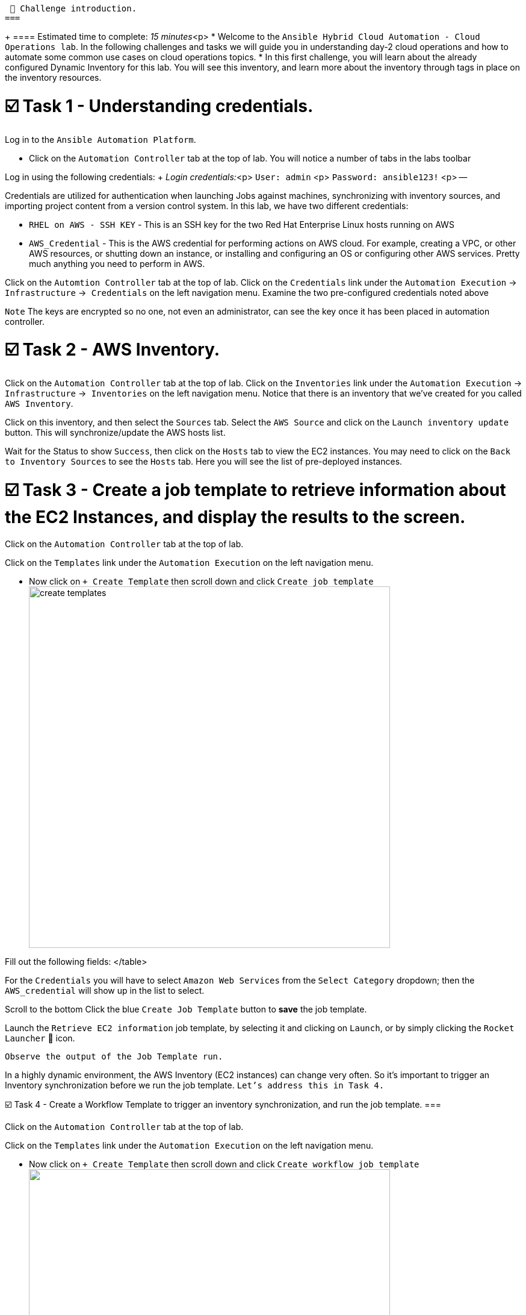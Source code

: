  👋 Challenge introduction.
===
+
==== Estimated time to complete: _15 minutes_<p>
* Welcome to the `Ansible Hybrid Cloud Automation - Cloud Operations lab`.
In the following challenges and tasks we will guide you in understanding day-2 cloud operations and how to automate some common use cases on cloud operations topics.
* In this first challenge, you will learn about the already configured Dynamic Inventory for this lab.
You will see this inventory, and learn more about the inventory through tags in place on the inventory resources.

= ☑️ Task 1 - Understanding credentials.

Log in to the `Ansible Automation Platform`.

* Click on the `Automation Controller` tab at the top of lab.
You will notice a number of tabs in the labs toolbar

Log in using the following credentials: + _Login credentials:_<p> `User:  admin` <p> `Password:  ansible123!` <p> --

Credentials are utilized for authentication when launching Jobs against machines, synchronizing with inventory sources, and importing project content from a version control system.
In this lab, we have two different credentials:

* `RHEL on AWS - SSH KEY` - This is an SSH key for the two Red Hat Enterprise Linux hosts running on AWS
* `AWS_Credential` - This is the AWS credential for performing actions on AWS cloud.
For example, creating a VPC, or other AWS resources, or shutting down an instance, or installing and configuring an OS or configuring other AWS services.
Pretty much anything you need to perform in AWS.

Click on the `Automtion Controller` tab at the top of lab.
Click on the `Credentials` link under the `Automation Execution` \-> `Infrastructure` \->`` Credentials`` on the left navigation menu.
Examine the two pre-configured credentials noted above

`Note` The keys are encrypted so no one, not even an administrator, can see the key once it has been placed in automation controller.

= ☑️ Task 2 - AWS Inventory.

Click on the `Automation Controller` tab at the top of lab.
Click on the `Inventories` link under the `Automation Execution` \-> `Infrastructure` \->`` Inventories`` on the left navigation menu.
Notice that there is an inventory that we've created for you called `AWS Inventory`.

Click on this inventory, and then select the `Sources` tab.
Select the `AWS Source` and click on the `Launch inventory update` button.
This will synchronize/update the AWS hosts list.

Wait for the Status to show `Success`, then click on the `Hosts` tab to view the EC2 instances.
You may need to click on the `Back to Inventory Sources` to see the `Hosts` tab.
Here you will see the list of pre-deployed instances.

= ☑️ Task 3 - Create a job template to retrieve information about the EC2 Instances, and display the results to the screen.

Click on the `Automation Controller` tab at the top of lab.

Click on the `Templates` link under the `Automation Execution` on the left navigation menu.

* Now click on `+ Create Template` then scroll down and click  `Create job template` image:https://github.com/HichamMourad/awsops25/blob/master/images/create_templates.png?raw=true[,600]

Fill out the following fields:+++<table>++++++<tr>++++++<th>+++Parameter+++</th>++++++<th>+++Value+++</th>++++++</tr>+++
+++<tr>++++++<td>+++Name+++</td>++++++<td>+++Retrieve EC2 information+++</td>+++
+++<tr>++++++<td>+++Inventory+++</td>++++++<td>+++AWS Inventory+++</td>+++
+++<tr>++++++<td>+++Project+++</td>++++++<td>+++AWS Demo Project+++</td>+++
+++<tr>++++++<td>+++Playbook+++</td>++++++<td>+++playbooks/lab2-ec2-info.yml+++</td>+++
+++<tr>++++++<td>+++Credentials+++</td>++++++<td>+++AWS_Credential+++</td>+++
</table>

For the `Credentials` you will have to select `Amazon Web Services` from the `Select Category` dropdown; then the `AWS_credential` will show up in the list to select.

Scroll to the bottom Click the blue `Create Job Template` button to **save** the job template.

Launch the `Retrieve EC2 information` job template, by selecting it and clicking on `Launch`, or by simply clicking the `Rocket Launcher` 🚀 icon.

`Observe the output of the Job Template run.`

In a highly dynamic environment, the AWS Inventory (EC2 instances) can change very often.  So it's important to trigger an Inventory synchronization before we run the job template.  `Let's address this in Task 4.`

☑️ Task 4 - Create a Workflow Template to trigger an inventory synchronization, and run the job template.
===

Click on the `Automation Controller` tab at the top of lab.

Click on the `Templates` link under the `Automation Execution` on the left navigation menu.

- Now click on `+ Create Template` then scroll down and click  `Create workflow job template`
+++<img src="https://github.com/HichamMourad/awsops25/blob/master/images/create_templates.png?raw=true" style="width:600px;margin-left:0px">++++++</img>+++

Fill out the following fields:

+++<table>++++++<tr>++++++<th>+++Parameter+++</th>++++++<th>+++Value+++</th>++++++</tr>+++
+++<tr>++++++<td>+++Name+++</td>++++++<td>+++WORKFLOW - Retrieve EC2 information+++</td>+++
+++<tr>++++++<td>+++Inventory+++</td>++++++<td>+++AWS Inventory+++</td>+++
</table>

Scroll to the bottom and click `Create workflow job template`.

The Workflow visual designer will open.  Click on the  `Add step` button.
In the `+ Add step` dialog, expand the `Node Type` dropdown and select `Inventory Source Sync`, then from the `Inventory source` dropdown select the `AWS Source` and now click on `Next` below, and then `Finish` to save this step.

At this point you have the first node in the workflow that will trigger the AWS Inventory synchronization.  On the node titled `AWS Source` select the `ellipsis (3 vertical dots)` and select the `+ Add step and link` to add another node to the workflow.

At this point the `Node Type` should be `Job Template`.  From the `Job template` dropdown, select the `Retrieve EC2 information` job template from the list.

From the `Status` dropdown make sure `Run on success` is selected.  This will make sure that we don't proceed to this step until the fist node in the workflow is completes successfully.  Select `Next` below, and then `Finish` to save this step.

In the top left corner of the Workflow designer click on `Save` to save the Workflow Template.

Back in the `Templates` link under the `Automation Execution` on the left navigation menu. `Launch` the workflow template `WORKFLOW - Retrieve EC2 information`.  To see the job details you can select each workflow node, and go to the `Output` tab to see the details of that node execution.

In summary, this `Workflow template` made sure we updated the AWS inventory to the most recent inventory, and then retrieved the EC2 information that we desired.

When you are done, please `move on to the next challenge`. Click `Next`.

✅ Next Challenge.
===

Press the `Next` button below to go to the next challenge once you've completed this challenge.+++</tr>++++++</tr>++++++</table>++++++</tr>++++++</tr>++++++</tr>++++++</tr>++++++</tr>++++++</table>+++
